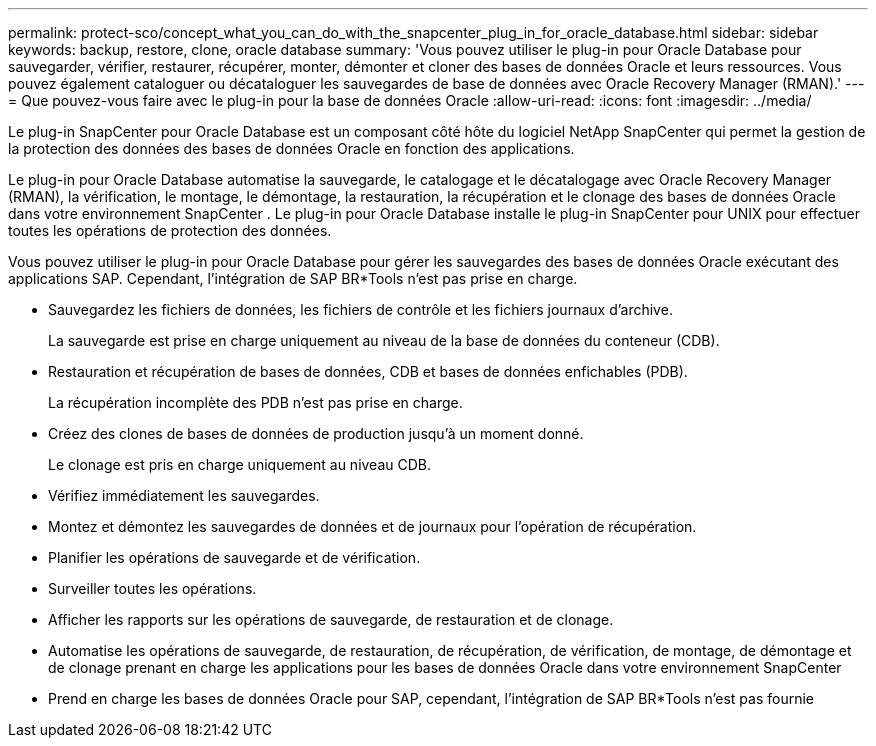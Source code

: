 ---
permalink: protect-sco/concept_what_you_can_do_with_the_snapcenter_plug_in_for_oracle_database.html 
sidebar: sidebar 
keywords: backup, restore, clone, oracle database 
summary: 'Vous pouvez utiliser le plug-in pour Oracle Database pour sauvegarder, vérifier, restaurer, récupérer, monter, démonter et cloner des bases de données Oracle et leurs ressources.  Vous pouvez également cataloguer ou décataloguer les sauvegardes de base de données avec Oracle Recovery Manager (RMAN).' 
---
= Que pouvez-vous faire avec le plug-in pour la base de données Oracle
:allow-uri-read: 
:icons: font
:imagesdir: ../media/


[role="lead"]
Le plug-in SnapCenter pour Oracle Database est un composant côté hôte du logiciel NetApp SnapCenter qui permet la gestion de la protection des données des bases de données Oracle en fonction des applications.

Le plug-in pour Oracle Database automatise la sauvegarde, le catalogage et le décatalogage avec Oracle Recovery Manager (RMAN), la vérification, le montage, le démontage, la restauration, la récupération et le clonage des bases de données Oracle dans votre environnement SnapCenter .  Le plug-in pour Oracle Database installe le plug-in SnapCenter pour UNIX pour effectuer toutes les opérations de protection des données.

Vous pouvez utiliser le plug-in pour Oracle Database pour gérer les sauvegardes des bases de données Oracle exécutant des applications SAP.  Cependant, l'intégration de SAP BR*Tools n'est pas prise en charge.

* Sauvegardez les fichiers de données, les fichiers de contrôle et les fichiers journaux d'archive.
+
La sauvegarde est prise en charge uniquement au niveau de la base de données du conteneur (CDB).

* Restauration et récupération de bases de données, CDB et bases de données enfichables (PDB).
+
La récupération incomplète des PDB n'est pas prise en charge.

* Créez des clones de bases de données de production jusqu'à un moment donné.
+
Le clonage est pris en charge uniquement au niveau CDB.

* Vérifiez immédiatement les sauvegardes.
* Montez et démontez les sauvegardes de données et de journaux pour l'opération de récupération.
* Planifier les opérations de sauvegarde et de vérification.
* Surveiller toutes les opérations.
* Afficher les rapports sur les opérations de sauvegarde, de restauration et de clonage.
* Automatise les opérations de sauvegarde, de restauration, de récupération, de vérification, de montage, de démontage et de clonage prenant en charge les applications pour les bases de données Oracle dans votre environnement SnapCenter
* Prend en charge les bases de données Oracle pour SAP, cependant, l'intégration de SAP BR*Tools n'est pas fournie

